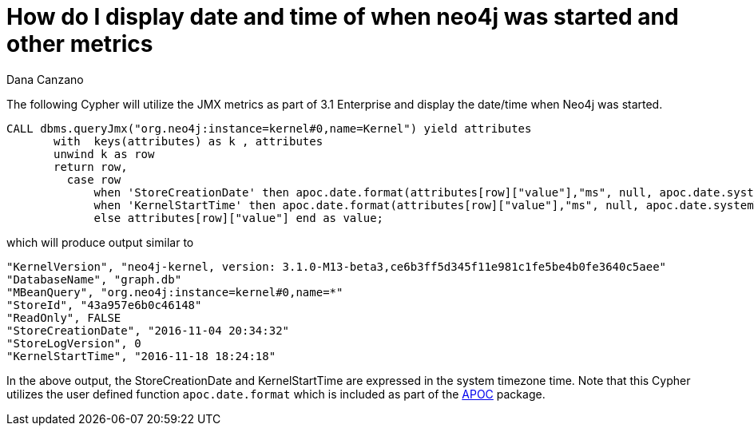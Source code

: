 = How do I display date and time of when neo4j was started and other metrics
:slug: how-do-i-display-date-and-time-of-when-neo4j-was-started-and-other-metrics
:author: Dana Canzano
:neo4j-versions: 3.1
:tags: functions, apoc, jmx
:public:
:category: operations

The following Cypher will utilize the JMX metrics as part of 3.1 Enterprise and display the date/time when Neo4j was started.

----
CALL dbms.queryJmx("org.neo4j:instance=kernel#0,name=Kernel") yield attributes
       with  keys(attributes) as k , attributes
       unwind k as row
       return row,
         case row
             when 'StoreCreationDate' then apoc.date.format(attributes[row]["value"],"ms", null, apoc.date.systemTimezone())
             when 'KernelStartTime' then apoc.date.format(attributes[row]["value"],"ms", null, apoc.date.systemTimezone())
             else attributes[row]["value"] end as value;
----

which will produce output similar to

----
"KernelVersion", "neo4j-kernel, version: 3.1.0-M13-beta3,ce6b3ff5d345f11e981c1fe5be4b0fe3640c5aee"
"DatabaseName", "graph.db"
"MBeanQuery", "org.neo4j:instance=kernel#0,name=*"
"StoreId", "43a957e6b0c46148"
"ReadOnly", FALSE
"StoreCreationDate", "2016-11-04 20:34:32"
"StoreLogVersion", 0
"KernelStartTime", "2016-11-18 18:24:18"
----

In the above output, the StoreCreationDate and KernelStartTime are expressed in the system timezone time. Note that this Cypher utilizes the user defined function `apoc.date.format` which is included as part of the link:https://github.com/neo4j-contrib/neo4j-apoc-procedures[APOC] package.
